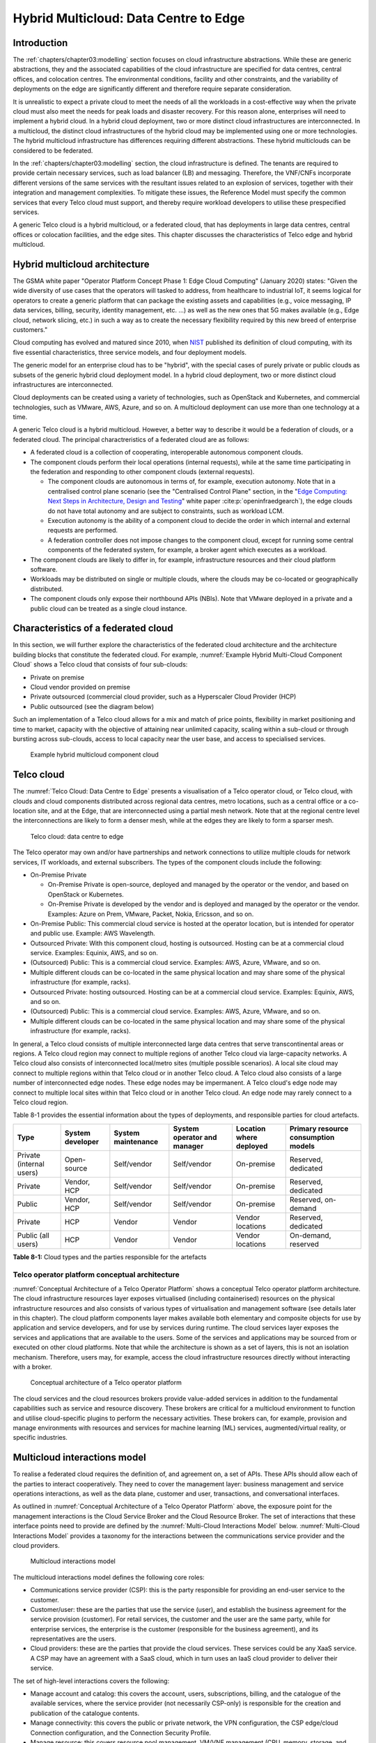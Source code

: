 Hybrid Multicloud: Data Centre to Edge
======================================

Introduction
------------

The :ref:`chapters/chapter03:modelling` section focuses on cloud infrastructure abstractions. While these are generic
abstractions, they and the associated capabilities of the cloud infrastructure are specified for data centres, central
offices, and colocation centres. The environmental conditions, facility and other constraints, and the variability of
deployments on the edge are significantly different and therefore require separate consideration.

It is unrealistic to expect a private cloud to meet the needs of all the workloads in a cost-effective way when the
private cloud must also meet the needs for peak loads and disaster recovery. For this reason alone, enterprises will
need to implement a hybrid cloud. In a hybrid cloud deployment, two or more distinct cloud infrastructures are
interconnected. In a multicloud, the distinct cloud infrastructures of the hybrid cloud may be implemented using one
or more technologies. The hybrid multicloud infrastructure has differences requiring different abstractions. These
hybrid multiclouds can be considered to be federated.

In the :ref:`chapters/chapter03:modelling` section, the cloud infrastructure is defined. The tenants are required to
provide certain necessary services, such as load balancer (LB) and messaging. Therefore, the VNF/CNFs incorporate
different versions of the same services with the resultant issues related to an explosion of services, together with
their integration and management complexities. To mitigate these issues, the Reference Model must specify the common
services that every Telco cloud must support, and thereby require workload developers to utilise these prespecified
services.

A generic Telco cloud is a hybrid multicloud, or a federated cloud, that has deployments in large data centres,
central offices or colocation facilities, and the edge sites. This chapter discusses the characteristics of Telco
edge and hybrid multicloud.

Hybrid multicloud architecture
------------------------------

The GSMA white paper "Operator Platform Concept Phase 1: Edge Cloud Computing" (January 2020) states: "Given the wide
diversity of use cases that the operators will tasked to address, from healthcare to industrial IoT, it seems logical
for operators to create a generic platform that can package the existing assets and capabilities (e.g., voice messaging,
IP data services, billing, security, identity management, etc. ...) as well as the new ones that 5G makes available
(e.g., Edge cloud, network slicing, etc.) in such a way as to create the necessary flexibility required by this new
breed of enterprise customers."

Cloud computing has evolved and matured since 2010, when
`NIST <http://csrc.nist.gov/publications/nistpubs/800-145/SP800-145.pdf>`__ published its definition of cloud computing,
with its five essential characteristics, three service models, and four deployment models.

The generic model for an enterprise cloud has to be "hybrid", with the special cases of purely private or public clouds
as subsets of the generic hybrid cloud deployment model. In a hybrid cloud deployment, two or more distinct cloud
infrastructures are interconnected.

Cloud deployments can be created using a variety of technologies, such as OpenStack and Kubernetes, and commercial
technologies, such as VMware, AWS, Azure, and so on. A multicloud deployment can use more than one technology at a time.

A generic Telco cloud is a hybrid multicloud. However, a better way to describe it would be a federation of clouds, or
a federated cloud. The principal charactreristics of a federated cloud are as follows:

- A federated cloud is a collection of cooperating, interoperable autonomous component clouds.
- The component clouds perform their local operations (internal requests), while at the same time participating in the
  federation and responding to other component clouds (external requests).

  - The component clouds are autonomous in terms of, for example, execution autonomy. Note that in a centralised
    control plane scenario (see the "Centralised Control Plane" section, in the
    "`Edge Computing: Next Steps in Architecture, Design and Testing <https://www.openstack.org/use-cases/edge-computing
    /edge-computing-next-steps-in-architecture-design-and-testing/>`__" white paper :cite:p:`openinfraedgearch`), the
    edge clouds do not have total autonomy and are subject to constraints, such as workload LCM.
  - Execution autonomy is the ability of a component cloud to decide the order in which internal and external requests
    are performed.
  - A federation controller does not impose changes to the component cloud, except for running some central components
    of the federated system, for example, a broker agent which executes as a workload.

- The component clouds are likely to differ in, for example, infrastructure resources and their cloud platform software.
- Workloads may be distributed on single or multiple clouds, where the clouds may be co-located or geographically
  distributed.
- The component clouds only expose their northbound APIs (NBIs). Note that VMware deployed in a private and a public
  cloud can be treated as a single cloud instance.

Characteristics of a federated cloud
------------------------------------

In this section, we will further explore the characteristics of the federated cloud architecture and the architecture
building blocks that constitute the federated cloud. For example, :numref:`Example Hybrid Multi-Cloud Component Cloud`
shows a Telco cloud that consists of four sub-clouds:

- Private on premise
- Cloud vendor provided on premise
- Private outsourced (commercial cloud provider, such as a Hyperscaler Cloud Provider (HCP)
- Public outsourced (see the diagram below)

Such an implementation of a Telco cloud allows for a mix and match of price points, flexibility in market
positioning and time to market, capacity with the objective of attaining near unlimited capacity, scaling within a
sub-cloud or through bursting across sub-clouds, access to local capacity near the user base, and access to
specialised services.

.. figure:: ../figures/RM-Ch08-HMC-Image-1.png
   :name: Example hybrid multicloud component cloud
   :alt: Example hybrid multicloud component cloud

   Example hybrid multicloud component cloud

Telco cloud
-----------

The :numref:`Telco Cloud: Data Centre to Edge` presents a visualisation of a Telco operator cloud, or Telco cloud,
with clouds and cloud components distributed across regional data centres, metro locations, such as a central
office or a co-location site, and at the Edge, that are interconnected using a partial mesh network. Note that at
the regional centre level the interconnections are likely to form a denser mesh, while at the edges they are likely
to form a sparser mesh.

.. figure:: ../figures/RM-Ch08-Multi-Cloud-DC-Edge.png
   :name: Telco cloud: data centre to edge
   :alt: Telco Cloud: data centre to edge

   Telco cloud: data centre to edge

The Telco operator may own and/or have partnerships and network connections to utilize multiple clouds for network
services, IT workloads, and external subscribers. The types of the component clouds include the following:

- On-Premise Private

  - On-Premise Private is open-source, deployed and managed by the operator or the vendor, and based on OpenStack
    or Kubernetes.
  - On-Premise Private is developed by the vendor and is deployed and managed by the operator or the vendor.
    Examples: Azure on Prem, VMware, Packet, Nokia, Ericsson, and so on.

- On-Premise Public: This commercial cloud service is hosted at the operator location, but is intended for
  operator and public use. Example: AWS Wavelength.
- Outsourced Private: With this component cloud, hosting is outsourced. Hosting can be at a commercial cloud
  service. Examples: Equinix, AWS, and so on.
- (Outsourced) Public: This is a commercial cloud service. Examples: AWS, Azure, VMware, and so on.
- Multiple different clouds can be co-located in the same physical location and may share some of the physical
  infrastructure (for example, racks).
- Outsourced Private: hosting outsourced. Hosting can be at a commercial cloud service. Examples: Equinix,
  AWS, and so on.
- (Outsourced) Public: This is a commercial cloud service. Examples: AWS, Azure, VMware, and so on.
- Multiple different clouds can be co-located in the same physical location and may share some of the physical
  infrastructure (for example, racks).

In general, a Telco cloud consists of multiple interconnected large data centres that serve transcontinental
areas or regions. A Telco cloud region may connect to multiple regions of another Telco cloud via large-capacity
networks. A Telco cloud also consists of interconnected local/metro sites (multiple possible scenarios). A local
site cloud may connect to multiple regions within that Telco cloud or in another Telco cloud. A Telco cloud also
consists of a large number of interconnected edge nodes. These edge nodes may be impermanent. A Telco cloud's
edge node may connect to multiple local sites within that Telco cloud or in another Telco cloud. An edge node
may rarely connect to a Telco cloud region.

Table 8-1 provides the essential information about the types of deployments, and responsible parties for cloud
artefacts.

+------------------+-------------------+--------------------+-----------------+------------------+---------------------+
| Type             | System developer  | System maintenance | System operator | Location where   | Primary resource    |
|                  |                   |                    | and manager     | deployed         | consumption models  |
+==================+===================+====================+=================+==================+=====================+
| Private          | Open-source       | Self/vendor        | Self/vendor     | On-premise       | Reserved, dedicated |
| (internal users) |                   |                    |                 |                  |                     |
+------------------+-------------------+--------------------+-----------------+------------------+---------------------+
| Private          | Vendor, HCP       | Self/vendor        | Self/vendor     | On-premise       | Reserved, dedicated |
+------------------+-------------------+--------------------+-----------------+------------------+---------------------+
| Public           | Vendor, HCP       | Self/vendor        | Self/vendor     | On-premise       | Reserved, on-demand |
+------------------+-------------------+--------------------+-----------------+------------------+---------------------+
| Private          | HCP               | Vendor             | Vendor          | Vendor locations | Reserved, dedicated |
+------------------+-------------------+--------------------+-----------------+------------------+---------------------+
| Public           | HCP               | Vendor             | Vendor          | Vendor locations | On-demand, reserved |
| (all users)      |                   |                    |                 |                  |                     |
+------------------+-------------------+--------------------+-----------------+------------------+---------------------+

**Table 8-1:** Cloud types and the parties responsible for the artefacts

Telco operator platform conceptual architecture
~~~~~~~~~~~~~~~~~~~~~~~~~~~~~~~~~~~~~~~~~~~~~~~

:numref:`Conceptual Architecture of a Telco Operator Platform` shows a conceptual Telco operator platform architecture.
The cloud infrastructure resources layer exposes virtualised (including containerised) resources on the physical
infrastructure resources and also consists of various types of virtualisation and management software (see details
later in this chapter). The cloud platform components layer makes available both elementary and composite objects for
use by application and service developers, and for use by services during runtime. The cloud services layer exposes the
services and applications that are available to the users. Some of the services and applications may be sourced from or
executed on other cloud platforms. Note that while the architecture is shown as a set of layers, this is not an
isolation mechanism. Therefore, users may, for example, access the cloud infrastructure resources directly without
interacting with a broker.

.. figure:: ../figures/RM-Ch08-Telco-Operator-Platform.png
   :name: Conceptual architecture of a Telco operator platform
   :alt: Conceptual architecture of a Telco operator platform

   Conceptual architecture of a Telco operator platform

The cloud services and the cloud resources brokers provide value-added services in addition to the fundamental
capabilities such as service and resource discovery. These brokers are critical for a multicloud environment to
function and utilise cloud-specific plugins to perform the necessary activities. These brokers can, for example,
provision and manage environments with resources and services for machine learning (ML) services, augmented/virtual
reality, or specific industries.

Multicloud interactions model
-----------------------------

To realise a federated cloud requires the definition of, and agreement on, a set of APIs. These APIs should allow
each of the parties to interact cooperatively. They need to cover the management layer: business management and
service operations interactions, as well as the data plane, customer and user, transactions, and conversational
interfaces.

As outlined in :numref:`Conceptual Architecture of a Telco Operator Platform` above, the exposure point for the
management interactions is the Cloud Service Broker and the Cloud Resource Broker. The set of interactions that
these interface points need to provide are defined by the :numref:`Multi-Cloud Interactions Model` below.
:numref:`Multi-Cloud Interactions Model` provides a taxonomy for the interactions between the communications
service provider and the cloud providers.

.. figure:: ../figures/rm-chap-8-multicloud-interactions-03.png
   :name: Multicloud interactions model
   :alt: Multicloud interactions model

   Multicloud interactions model

The multicloud interactions model defines the following core roles:

- Communications service provider (CSP): this is the party responsible for providing an end-user service to the
  customer.
- Customer/user: these are the parties that use the service (user), and establish the business agreement for the
  service provision (customer). For retail services, the customer and the user are the same party, while for
  enterprise services, the enterprise is the customer (responsible for the business agreement), and its
  representatives are the users.
- Cloud providers: these are the parties that provide the cloud services. These services could be any XaaS
  service. A CSP may have an agreement with a SaaS cloud, which in turn uses an IaaS cloud provider to deliver
  their service.

The set of high-level interactions covers the following:

- Manage account and catalog: this covers the account, users, subscriptions, billing, and the catalogue of
  the available services, where the service provider (not necessarily CSP-only) is responsible for the creation
  and publication of the catalogue contents.
- Manage connectivity: this covers the public or private network, the VPN configuration, the CSP edge/cloud
  Connection configuration, and the Connection Security Profile.
- Manage resource: this covers resource pool management, VM/VNF management (CPU, memory, storage, and network),
  image repository management, storage management, VNF/CNF LCM, and monitoring of resources.
- Manage app/VNF: this covers image/container/registry management, deploy/configure/scale/start/stop app/VNF,
  and monitoring of app/VNFs.
- Transactions/conversations: this convers the Use Communications Services, Use Edge Applications Services,
  and Use Cloud Services.

This model, its actors (roles), and the interactions discussed below, are focused on the provision and 
consumption of the cloud services in different stereotypical deployment scenarios: IaaS, SaaS, CaaS, and Edge.
The model presented in Chapter 9 deals with the cloud build and maintenance processes in different scenarios.
It also defines the boundaries of the automation domains. These two views complement each other.

Stereotypical scenarios
~~~~~~~~~~~~~~~~~~~~~~~

A set of stereotypical interactions cases are illustrated for simple Infrastructure-as-a-Service (IaaS) and
Software-as-a-Service (SaaS) cases, where deployment is on a cloud provider's centralised sites and/or edge
sites. The scenarios help to highlight the needs for the cloud service broker and the cloud resources broker
(in accordance with :numref:`Conceptual Architecture of a Telco Operator Platform`), and therefore the extent
of the orchestration required to manage the interactions.

.. figure:: ../figures/rm-chap8-multi-cloud-interactions-simple-stereo-types-03.png
   :name: Simple stereotypical interactions
   :alt: Simple stereotypical interactions

   Simple stereotypical interactions

The following patterns are visible:

- For IaaS cloud integration:

  - The cloud behaves like a set of virtual servers. Therefore, it requires virtual server lifecycle management
    and orchestration.
  - Depending on whether the cloud is accessed via the public internet or a private connection changes the
    extent of the connectivity management.

- For SaaS cloud integration:

  - The cloud behaves like a running application/service. It requires subscription management. Complex
    orchestration of the app/service and underlying resources is managed by the SaaS provider. The user is
    relieved of having to provide direct control of the resources.

- For CaaS cloud integration:

  - The registry for pulling the containers could be from either of the following:

    - The cloud. In this case, the consumption model is closer to SaaS.
    - A private or public registry. In this case, the integration model requires specific registry
      management elements.

- For edge cloud integration:

  - This scenario adds the requirement for the communications service provider and the cloud provider
    to provide physical, network underlay and overlay connectivity management.

A disaggregated scenario for a CSP using SaaS that uses IaaS is illustrated in the following diagram:

.. figure:: ../figures/rm-chap8-multi-cloud-interactions-disaggregated-stereo-type-02.png
   :name: Disaggregated SaaS stereotypical interaction
   :alt: Disaggregated SaaS stereotypical interaction

   Disaggregated SaaS stereotypical interaction

In the disaggregated SaaS scenario, the application provider can operate as an "infra-structureless"
organisation. This may be achieved through SaaS organisation using public IaaS Cloud Providers, which
could include the CSP itself. A key consideration for CSP in both cloud provision and consumption in
multicloud scenarios is how to manage the integration across the cloud providers.

To make this manageable and to avoid integration complexity, there are a number of models. They are as
follows:

- Industry-standard APIs that allow consistent consumption across cloud providers.
- API brokerage, which provides a consistent set of consumer-facing APIs that manage adaption to
  proprietary APIs.
- Cloud brokerage, where the brokerage function is provided as a service and allows a "single pane of
  glass" to be presented for the management of the multicloud environment.

The different means of integrating with and managing cloud providers is broadly covered under the
umbrella topic of cloud management platforms. A survey of applicable standards for achieving this is
provided in section 8.5.2. Requirements, reference architecture and industry standards intersect.

The API and cloud brokerage models are illustrated in the following diagrams:

.. figure:: ../figures/rm-chap8-multi-cloud-interactions-api-brokerage-stereo-type-02.png
   :name: API brokerage multicloud stereotypical interaction
   :alt: API brokerage multicloud stereotypical interaction

   API brokerage multicloud stereotypical interaction

.. figure:: ../figures/rm-chap8-multi-cloud-interactions-cloud-brokerage-stereo-type-02.png
   :name: Cloud brokerage multicloud stereotypical interaction
   :alt: Cloud brokerage multicloud stereotypical interaction

   Cloud brokerage multicloud stereotypical interaction

.. _requirements-reference-architecture--industry-standards-intersect:

Requirements, reference architecture and industry standards intersect
~~~~~~~~~~~~~~~~~~~~~~~~~~~~~~~~~~~~~~~~~~~~~~~~~~~~~~~~~~~~~~~~~~~~~

The communications service provider (CSP) is both a provider and a consumer of cloud-based services.
When the CSP is acting as a consumer, then the typical consideration is the total cost of ownership,
as the consumption is usually to support internal business operations and BSS/OSS systems.
When the CSP is acting as a provider of cloud services, through the operation of their own cloud or
the reselling of the cloud services, then the typical consideration is marginal (cost to offer
services versus income received).

These two stances will drive differing approaches to how a CSP would look, in order to manage the
way it interacts within a multicloud environment.

As a consumer of cloud services to support internal business operations and BSS/OSS, the focus is on meeting the needs
of the organisation's applications . Historically, this came with the need to operate and support the organisation's
infrastructure needs. This resulted in the splitting of the CIO organisation into Delivery and Operations groups. At
the same time that the CIO application workloads are moving to SaaS and other cloud providers, the CTO network systems
are migrating from running on custom-dedicated infrastructure to run on virtualised COTS infrastructure. Examples of
this include IMS and 3GPP (4G and 5G) functions. IP routers and firewalls are being provided as VNFs and CNFs. These
network workloads are now also being deployed in private CSP clouds, as well as in public clouds.

As outlined in section "8.4 Telco Cloud", the result is that the CSP network is now an interconnected set of
distributed cloud infrastructures supported by different cloud providers, including the CSP. Therefore, the term
Hybrid Multicloud, and the need for the CSP to be able to support and use this interconnected cloud, are both
inevitable and essential.

As a consumer and provider of cloud services, the necessity for the CSP to build and manage its own cloud
infrastructure will continue. The CSP will also have to provide the following:

- Cloud orchestration solutions, to orchestrate the use of cloud services and capabilities from its own and other
  cloud providers.
- Network orchestration solutions, to manage the interconnectivity across its own and other cloud provider networks.

The interactions for this are outlined in the Multicloud Interactions Model. However, to realise this, the CSP
will need to adopt and sponsor a set of standards that are necessary to support these interactions. The
identification of existing applicable standards and gaps across the interactions needs to be completed. As a first
step, the following criteria for the inclusion of a standard/technology is defined. The following must be true of
these standards and technologies:

- They must provide the capabilities that are necessary to achieve a hybrid multicloud vision and multicloud
  interactions.
- They must be already mature Open Standards that have either been adopted or nurtured by recognised bodies with
  the telecommunications industry (for example, ITU, ETSI, TMForum, GSMA, 3GPP, ISO, and national standards
  organisations, such as ANSI, NIST, and so on).
- They must have reference implementations, or active open source projects or consortia providing implementations
  (for example, the Cloud Native Computing Foundation (CNCF) and the Open Infrastructure Foundation).
- They must allow the CSP to source delivery and support services based on these from multiple vendors.
- They must allow the CSP to actively contribute to and request the capabilities and coverage of the standard or
  technology.
- They must not be the sole property of a vendor or company.
- They must not be focused on transactions or conversations, or user or data plane standards (typically IETF, IEEE,
  MEF/Carrier Ethernet, and so on).

Hybrid, Edge, and Multicloud unified management Platform
~~~~~~~~~~~~~~~~~~~~~~~~~~~~~~~~~~~~~~~~~~~~~~~~~~~~~~~~

As organisations spread their resources across on-premises, multiple clouds, and the edge, there is a clear need
for a single set of tools and processes to manage and operate across these hybrid, edge, and multiclouds (HEM
clouds), as can be seen from the following simplified scenarios.

Scenario: An operator has private clouds that they use for their workloads. Over time, the operator evolves the
environment of these private clouds:

- A: The operator has decided to use one or more public clouds for some of their workloads.
- B: The operator has decided to use an edge cloud for some of their clients.
- C: The operator has decided to create edge clouds for some of their clients.

Scenario B can be treated as the same as Scenario A. Scenario C is akin to the private cloud, except for the location
and control over the facilities at that location. For its workloads, the operator will have to use the target clouds
tools or APIs to create the necessary accounts, billing arrangements, quotas, and so on. The operator then creates the
necessary resources, such as VMs or Kubernetes clusters, and so on. The operator follows up with creating needed
storage, networking, and so on, before onboarding the workload and operating it. This is a complex task, even when the
operator is dealing with only one other cloud, in addition to operating their own cloud. The operator is faced with
a number of challenges, including acquiring a new set of skills, knowledge of APIs, tools, and the complexity of
managing different policies, updates, and so on. This becomes impossible to manage when incorporating more than one
other cloud. Hence the need for a single pane of glass.

This Hybrid, Edge, and Multicloud unified management Platform (HEMP), also known as single pane of glass, provides
the capabilities to consistently perform the following set of tasks through a common set of governance and
operational practices:

- Manage accounts, credentials, resources, and services across facilities (regions, data centres, and edge
  locations).
- Interoperate the different clouds.
- Implement common policies and governance standards.
- Manage a common security posture.
- Provide an integrated visualisation into the infrastructure and workloads.

GSMA's Operator Platform Group (OPG) specifies a federated model and the requirements for the edge platforms
(Operator Platform Telco Edge Requirements v2.0 :cite:p:`gsmaopg02`)  While the document is for edge, most of the
requirements can be applied to other cloud deployments. Anuket RM is implementation agnostic, that is, whether
the implementation uses agents, federations, or other mechanisms.

The following tables list some of the requirements for the Hybrid, Edge, and Multicloud operator Platform (HEMP).
These requirements are in addition to the requirements in other chapters of this RM.

**HEMP general requirements**

+-------------+-------------------------------------------------+------------------------------------------------------+
| Ref         | Requirement                                     | Definition/Note                                      |
+=============+=================================================+======================================================+
| hem.gen.001 | The HEMP should only use published APIs in      | For example, to accomplish the example in            |
|             | managing component clouds.                      | `hem.gen.003`, it uses the published APIs of the     |
|             |                                                 | target cloud.                                        |
+-------------+-------------------------------------------------+------------------------------------------------------+
| hem.gen.002 | The HEMP should publish all of the APIs used by | For example, the available GUI portal only uses APIs |
|             | any of its components.                          | that have been published by the HEMP.                |
+-------------+-------------------------------------------------+------------------------------------------------------+
| hem.gen.003 | The HEMP should provide common terms for        | For example, “create Account” should be used across  |
|             | interaction with its constituent clouds.        | the different clouds.                                |
+-------------+-------------------------------------------------+------------------------------------------------------+
| hem.gen.004 | The HEMP should generalise and define a common  | Example resources include hosts (including           |
|             | set of resources available to be managed in the | BareMetal), virtual machines (VMs), vCPU, memory,    |
|             | constituent clouds.                             | storage, network, kubernetes clusters, kubernetes    |
|             |                                                 | nodes, images (OS and others), and credentials. For  |
|             |                                                 | the private cloud, additional example resources      |
|             |                                                 | include racks, ToR/CE switches, and platform images. |
+-------------+-------------------------------------------------+------------------------------------------------------+
| hem.gen.005 | The HEMP should provide a common interface for  |                                                      |
|             | managing component clouds.                      |                                                      |
+-------------+-------------------------------------------------+------------------------------------------------------+
| hem.gen.006 | The HEMP should expose resources from all the   | See the example resources in `hem.gen.004`           |
|             | cloud operators and locations (regions, sites,  |                                                      |
|             | and so on).	                                    |                                                      |
+-------------+-------------------------------------------------+------------------------------------------------------+
| hem.gen.007 | The HEMP should allow reservation of resources, |                                                      |
|             | if the component cloud operator allows it.      |                                                      |
+-------------+-------------------------------------------------+------------------------------------------------------+
| hem.gen.008 | The HEMP should support multitenancy.           |                                                      |
+-------------+-------------------------------------------------+------------------------------------------------------+


**Table 8-2:** General requirements of the Hybrid, Edge, and Multicloud operator Platform (HEMP)

**Requirements of HEMP operations**

+-------------+--------------------------------------------------------+-----------------------------------------------+
| Ref         | Requirement                                            | Definition/Note                               |
+=============+========================================================+===============================================+
| hem.ops.001 | The HEMP should generalise and define a common set of  |                                               |
|             | management operations available in the constituent     |                                               |
|             | clouds. Required operations include: create, deploy,   |                                               |
|             | configure, start, suspend, stop, resume, reboot,       |                                               |
|             | delete, scale, and list. Some operations may only be   |                                               |
|             | available for a subset of resources.                   |                                               |
+-------------+--------------------------------------------------------+-----------------------------------------------+
| hem.ops.002 | The HEMP should centrally manage all resources (across |                                               |
|             | all constituent clouds).                               |                                               |
+-------------+--------------------------------------------------------+-----------------------------------------------+
| hem.ops.003 | The HEMP should centrally operate all constituent      |                                               |
|             | clouds.                                                |                                               |
+-------------+--------------------------------------------------------+-----------------------------------------------+
| hem.ops.004 | The HEMP should provide mechanisms to integrate new    | This may require pre-development of necessary |
|             | clouds.                                                | capabilities for the support of HEMP          |
|             |                                                        | abstractions, and impementation of            |
|             |                                                        | connectivity with the new cloud               |
+-------------+--------------------------------------------------------+-----------------------------------------------+
| hem.ops.005 | The HEMP should provide mechanisms to drop a           | For example, the provided GUI portal shall    |
|             | constituent cloud.                                     | only use HEMP published APIs                  |
+-------------+--------------------------------------------------------+-----------------------------------------------+
| hem.ops.006 | The HEMP should provide mechanisms and processes for   |                                               |
|             | onboarding existing assets (such as resources,         |                                               |
|             | connectivity, and so on).                              |                                               |
+-------------+--------------------------------------------------------+-----------------------------------------------+
| hem.ops.007 | The HEMP should provide mechanisms and processes for   |                                               |
|             | the automated configuration management of all          |                                               |
|             | environments and resources.                            |                                               |
+-------------+--------------------------------------------------------+-----------------------------------------------+

**Table 8-3:** Operability requirements of the Hybrid, Edge, and Multicloud operator Platform (HEMP)

**HEMP LCM requirements**

+-------------+--------------------------------------------------------+-----------------------------------------------+
| Ref         | Requirement                                            | Definition/Note                               |
+=============+========================================================+===============================================+
| hem.lcm.001 | The HEMP should monitor all environments and assets.   |                                               |
+-------------+--------------------------------------------------------+-----------------------------------------------+
| hem.lcm.002 | The HEMP should provide visibility into the health of  |                                               |
|             | all assets.                                            |                                               |
+-------------+--------------------------------------------------------+-----------------------------------------------+
| hem.lcm.003 | The HEMP should provide capabilities for centralised   |                                               |
|             | visibility and management of all alerts.               |                                               |
+-------------+--------------------------------------------------------+-----------------------------------------------+
| hem.lcm.004 | The HEMP should provide capabilities for the           | This does not preclude local log analytics.   |
|             | centralised analysis of all logs.                      |                                               |
+-------------+--------------------------------------------------------+-----------------------------------------------+

Table : Lifecycle Management (LCM) requirements of the Hybrid, Edge, and Multicloud operator Platform (HEMP)

**HEMP security requirements**

+-------------+--------------------------------------------------------+-----------------------------------------------+
| Ref         | Requirement                                            | Definition/Note                               |
+=============+========================================================+===============================================+
| hem.sec.001 | The HEMP should provide capabilities for the           |                                               |
|             | centralised management of all security policies.       |                                               |
+-------------+--------------------------------------------------------+-----------------------------------------------+
| hem.sec.002 | The HEMP should provide capabilities for the           |                                               |
|             | centralised tracking of compliance of all security     |                                               |
|             | requirements (:ref:`chapters/chapter07:consolidated    |                                               |
|             | security requirements`)                                |                                               |
+-------------+--------------------------------------------------------+-----------------------------------------------+
| hem.sec.003 | The HEMP should provide capabilities for insights      |                                               |
|             | into the changes that resulted from resource           |                                               |
|             | non-compliance.                                        |                                               |
+-------------+--------------------------------------------------------+-----------------------------------------------+

**Table 8-4:**  Hybrid, Edge, and Multicloud operator Platform (HEMP) security requirements


Aspects of multicloud security
~~~~~~~~~~~~~~~~~~~~~~~~~~~~~~

Cloud infrastructures, emerging as a key element in the Telco operator ecosystem, are part of the attack surface
landscape. This is particularly worrying with the 5G rollout becoming a critical business necessity. It is important to
be vigilant regarding the cloud-focused threats and associated adversarial behaviours, methods, tools, and strategies
that cyber threat actors use. In the multicloud ecosystem, composed of different security postures and policies, network
domains, products, and business partnerships, the responsibility for managing the different cloud environments necessary
to support 5G use cases falls to different enterprises, creating new levels of complexities and a new range of security
risks.

For services deployed on hybrid multicloud environments, the security responsibility can be
delegated to cloud service providers. However, the Telco operator is always accountable for their
customers' data protection (at rest, in transit, and in use) and for the security posture of
the deployments. It implies that a consistent security posture is ensured across multiple
cloud service providers. The white paper "Evolving 5G security for the cloud", 5G Americas,
September 2022, addresses this issue. A Mobile Network Operator (MNO) deploying 5G networks
in a hybrid multicloud environment is a cloud consumer and is accountable for the security
of all the layers of the cloud stack. The white paper details the cloud shared security model
in the three cloud service models: IaaS, PaaS, and SaaS. The MNO must ensure the cloud
service agreement articulation of the security responsibilities. The white paper also
highlights the importance of applying a zero-trust mindset for cloud-based deployment,
for RAN and core functions to secure the networks.

In a hybrid multicloud environment, there are additional security principles that need to be considered.
These principles, set out in the table below, are drawn from the collaboration with the GSMA Fraud and
Security Group (FASG) and the "5G security Guide", FS.40 v2.0 document :cite:p:`gsmafs40`.

+--------------------------------+-------------------------------------------------------------------------------------+
| Multicloud security principle  | Description                                                                         |
+================================+=====================================================================================+
| Policy synchronization         | Consistency in applying the right security policies across environments, services,  |
|                                | interfaces, and configured resources.                                               |
+--------------------------------+-------------------------------------------------------------------------------------+
| Visibility                     | A common data model approach to share events and behaviours across all the key      |
|                                | compute, storage, network, and applications resources; environments, virtualised    |
|                                | platforms, containers, and interfaces.                                              |
+--------------------------------+-------------------------------------------------------------------------------------+
| Monitoring                     | Centralisation, correlation, and visualisation of security information across the   |
|                                | different cloud environments, to provide an end-to-end view and enable timely       |
|                                | response to attacks.                                                                |
+--------------------------------+-------------------------------------------------------------------------------------+
| Automation                     | Automation of critical activities, including cloud security posture management,     |
|                                | continuous security assessments, compliance monitoring, detection of                |
|                                | misconfigurations, and identification and remediation of risks.                     |
+--------------------------------+-------------------------------------------------------------------------------------+
| Access management              | A wide range of users, including administrators, testers, DevOps, and developers    |
|                                | and customers, should be organised into security groups with privileges appropriate |
|                                | to the different resources and environments.                                        |
+--------------------------------+-------------------------------------------------------------------------------------+
| Security operations model      | Augmentation of security services provided by cloud service providers, with the     |
|                                | vetted third-party and/or open-source tools and services, all incorporated into the |
|                                | established overall security operations model.                                      |
+--------------------------------+-------------------------------------------------------------------------------------+

**Table 8-5:**  Multicloud security principles

For Telco operators to run their network functions in a multicloud environment, specifically, in public clouds, the
industry will need a set of new standards and new security tools to manage and regulate the interactions between
the parties participating in the multicloud. For an example of a step in this direction, see ETSI specification
`TS 103 457 <https://www.etsi.org/deliver/etsi_ts/103400_103499/103457/01.01.01_60/ts_103457v010101p.pdf>`__ “Interface
to offload sensitive functions to a trusted domain”. This document provides extra security requirements for public
clouds, to allow Telco operators the option of running network functions in public clouds.

There is another security aspect to consider, which is related to the autonomous nature of the participants in the
multicloud. We can prescribe certain things and if not satisfied treat that party as "untrusted". This problem has been
addressed to some extent in TS 103 457. This standard introduces the idea of a Less Trusted Domain (LTD) and a More
Trusted Domain (MTD), and specifies the Trusted Cross-Domain Interface (TCDI) to standardise secure interactions
between them. The standard defines the following elementary functions of the TCDI:

- Connection and session management
- Data and value management
- Transferring cryptography functionality. This comprises the following:

 - Entropy request
 - Encryption keys request
 - Trusted timestamping
 - Secure archive
 - Secure storage
 - Search capabilities

As described in section 1 Scope of the TS 103 457 document :cite:p:`etsits103sp457`, it specifies "a high-level
service-oriented interface, as an application layer with a set of mandatory functions, to access secured services
provided by, and executed in a More Trusted Domain. The transport layer is out of scope and left to the architecture
implementation". The standard provides extra security features for sensitive functions, down to individual virtual 
machines or containers. As such, it is recommended that the relevant components of the reference models, reference
architecture, reference implementations, and reference compliance take note of this standard and ensure their
compatibility, wherever possible.

Telco Edge Cloud (TEC)
----------------------

This section presents the characteristics and capabilities of different edge cloud deployment locations,
infrastructure, footprint, and so on. Note that many terms are used in this section. For this reason, this section
includes a table that tries to map these different terms.

Telco Edge Cloud: deployment environment characteristics
~~~~~~~~~~~~~~~~~~~~~~~~~~~~~~~~~~~~~~~~~~~~~~~~~~~~~~~~

Telco Edge Cloud (TEC) deployment locations can be in any of the following environments:

- Friendly environments, such as offices, apartments, or other similar indoor locations.
- Challenging environments, such as busy streets, near to network radio transmitters, or other noisy outdoor locations.
- Harsh environments: places where there is a likelihood of chemical, heat, or electromagnetic exposure, such as
factories, power stations, processing plants, and so on.

Some of the more salient characteristics can be seen in Table 8-2.

+-----------------+-----------------+-----------------+----------------+------------+----------------+-----------------+
|                 | Facility        | Environmental   | Capabilities   | Physical   | Implications   | Deployment      |
|                 | type            | characteristics |                | security   |                | locations       |
+=================+=================+=================+================+============+================+=================+
| Environmentally | Indoors:        | Protected, and  | - Easy access  | Controlled | Commoditised   | Indoor venues:  |
| friendly        | typically       | therefore safe  | to a           | access     | infrastructure | homes, shops,   |
|                 | commercial      | for common      | continuous     |            | with minimal   | offices,        |
|                 | or              | infrastructure. | electricity    |            | need or no     | stationary and  |
|                 | residential     |                 | supply.        |            | need for       | secure          |
|                 | buildings.      |                 | - High/medium  |            | hardening or   | cabinets, data  |
|                 |                 |                 | bandwidth.     |            | ruggedisation. | centres,        |
|                 |                 |                 | - Fixed and/or |            | Operational    | central         |
|                 |                 |                 | wireless       |            | benefits for   | offices,        |
|                 |                 |                 | network access.|            | installation   | colocation      |
|                 |                 |                 |                |            | and            | facilities,     |
|                 |                 |                 |                |            | maintenance.   | vendor          |
|                 |                 |                 |                |            |                | premises,       |
|                 |                 |                 |                |            |                | customer        |
|                 |                 |                 |                |            |                | premises.       |
+-----------------+-----------------+-----------------+----------------+------------+----------------+-----------------+
| Environmentally | Outdoors        | - Lack of       | - Possibility  | Little or  | - Ruggedisation| Example         |
| challenging     | and/or exposed  | protection.     | of devices     | no access  | is likely to   | locations: curb |
|                 | to              | - Exposure to   | having to rely | control.   | be expensive.  | side, near      |
|                 | environmentally | abnormally high | on battery     |            | - The system   | cellular        |
|                 | harsh           | levels of       | power only.    |            | is likely to   | radios.         |
|                 | conditions.     | noise,          | - Low/medium   |            | be complex to  |                 |
|                 |                 | vibration,      | bandwidth.     |            | operate.       |                 |
|                 |                 | heat, chemical, | - Fixed and/or |            |                |                 |
|                 |                 | and             | mobile network |            |                |                 |
|                 |                 | electromagnetic | access.        |            |                |                 |
|                 |                 | pollution.      |                |            |                |                 |
|                 |                 |                 |                |            |                |                 | 
|                 |                 |                 |                |            |                |                 |
|                 |                 |                 |                |            |                |                 |
|                 |                 |                 |                |            |                |                 |
|                 |                 |                 |                |            |                |                 |
|                 |                 |                 |                |            |                |                 |
+-----------------+-----------------+-----------------+----------------+------------+----------------+-----------------+

**Table 8-6:** TEC deployment location characteristics and capabilities**

Telco Edge Cloud: infrastructure characteristics
~~~~~~~~~~~~~~~~~~~~~~~~~~~~~~~~~~~~~~~~~~~~~~~~

Commodity hardware is only suited for environmentally friendly environments. Commodity hardware has standardised
designs and form factors. Cloud deployments in data centres typically use such commodity hardware with standardised
configurations. This results in operational benefits for procurement, installation, and ongoing operations.

In addition to the type of infrastructure hosted in the data centre clouds, facilities with smaller infrastructure
deployments, such as central offices or colocation facilities, may also host non-standard hardware designs, including
specialised components. The introduction of specialised hardware and custom configurations increases the cloud
operations and management complexity.

At the edge, the infrastructure may further include ruggedised hardware for harsh environments and hardware with
different form factors. With the evolution of the Internet of Things (IoT) and ubiquitous connectivity (including
personal devices) to consider extreme-edge devices as part of the ecosystem, this will require the infrastructure
to integrate with and offer programmability and processing capabilities for these devices. 

The end-to-end orchestration will need to support the extreme edge use cases.

Telco Edge Cloud: infrastructure profiles
~~~~~~~~~~~~~~~~~~~~~~~~~~~~~~~~~~~~~~~~~

The :ref:`chapters/chapter04:profiles and workload flavours` section specifies the following two infrastructure
profiles:

- The **Basic** cloud infrastructure profile. This is intended for use by both IT and Network Function workloads that
have low to medium network throughput requirements.
- The **High Performance** cloud infrastructure profile. This is intended for use by applications that have high network
throughput requirements (up to 50 Gbps).

The High-Performance profile can specify extensions for hardware offloading. For details, see
:ref:`chapters/chapter03:hardware acceleration abstraction`. The Reference Model High-Performance profile
includes an initial set of :ref:`chapters/chapter04:profile extensions`.

Based on the infrastructure deployed at the edge, Table 8-3 specifies the
:ref:`chapters/chapter05:feature set and requirements from infrastructure` that would
need to be relaxed.

+----------------------+--------------+----------------------+-----------------------------+---------------------------+
| Reference            | Feature      | Description          | As specified in RM Chapter  | Exception for edge        |
|                      |              |                      | 05                          |                           |
|                      |              |                      +--------------+--------------+-------------+-------------+
|                      |              |                      | Basic type   | High         | Basic type  | High        |
|                      |              |                      |              | performance  |             | performance |
+======================+==============+======================+==============+==============+=============+=============+
| infra.stg.cfg.003    | Storage with |                      | N            | Y            | N           | Optional    |
|                      | replication  |                      |              |              |             |             |
+----------------------+--------------+----------------------+--------------+--------------+-------------+-------------+
| infra.stg.cfg.004    | Storage with |                      | Y            | Y            | N           | Optional    |
|                      | encryption   |                      |              |              |             |             |
+----------------------+--------------+----------------------+--------------+--------------+-------------+-------------+
| infra.hw.cpu.cfg.001 | Minimum      | This determines the  | 2            | 2            | 1           | 1           |
|                      | number of    | minimum number of    |              |              |             |             |
|                      | CPU sockets  | CPU sockets within   |              |              |             |             |
|                      |              | each host.           |              |              |             |             |
+----------------------+--------------+----------------------+--------------+--------------+-------------+-------------+
| infra.hw.cpu.cfg.002 | Minimum      | This determines the  | 20           | 20           | 1           | 1           |
|                      | Number of    | minimum number of    |              |              |             |             |
|                      | cores per    | cores needed per     |              |              |             |             |
|                      | CPU          | CPU.                 |              |              |             |             |
+----------------------+--------------+----------------------+--------------+--------------+-------------+-------------+
| infra.hw.cpu.cfg.003 | NUMA         | NUMA alignment       | N            | Y            | N           | Y (*)       |
|                      | alignment    | support and BIOS     |              |              |             |             |
|                      |              | configured to enable |              |              |             |             |
|                      |              | NUMA.                |              |              |             |             |
+----------------------+--------------+----------------------+--------------+--------------+-------------+-------------+

**Table 8-4. TEC exceptions to infrastructure profile features and requirements**

* This is immaterial if the number of CPU sockets (infra.hw.cpu.cfg.001) is 1.

 Note ::
None of the listed parameters forms part of a typical OpenStack flavour, except that the vCPU and memory requirements
of a flavour cannot exceed the available hardware capacity.

Telco Edge Cloud: platform services deployment
~~~~~~~~~~~~~~~~~~~~~~~~~~~~~~~~~~~~~~~~~~~~~~

This section characterises the hardware capabilities for different edge deployments and the platform services that run
on the infrastructure.

 Note ::
The platform services are containerised to save resources, and benefit from intrinsic availability and autoscaling
capabilities.

+-----------+--------------------------------------------------------+-------------------------+-----------------------+
|           | Platform services                                      | Storage                 | Network services      |
|           +-------+-------+-------+-------+-------+-------+--------+--------+--------+-------+-------+-------+-------+
|           | Iden- | Image | Plac- | Comp- | Netw- | Mess- | DB     | Ephem- | Persi- | Pers- | Mana- | Unde- | Over- |
|           | tity  |       | ement | ute   | orki- | age   | Server | eral   | stent  | iste- | geme- | rlay  | lay   |
|           |       |       |       |       | ng    | Queue |        |        | Block  | nt    | nt    | (Pro- |       |
|           |       |       |       |       |       |       |        |        |        | Obje- |       | vid-  |       |
|           |       |       |       |       |       |       |        |        |        | ct    |       | er)   |       |
+===========+=======+=======+=======+=======+=======+=======+========+========+========+=======+=======+=======+=======+
| Control   | ✅    | ✅    | ✅    | ✅    | ✅    | ✅    | ✅     |        | ✅     |       | ✅    | ✅    | ✅    |
| nodes     |       |       |       |       |       |       |        |        |        |       |       |       |       |
+-----------+-------+-------+-------+-------+-------+-------+--------+--------+--------+-------+-------+-------+-------+
| Workload  |       |       |       | ✅    | ✅    |       |        | ✅     | ✅     | ✅    | ✅    | ✅    | ✅    |
| nodes     |       |       |       |       |       |       |        |        |        |       |       |       |       |
| (compute) |       |       |       |       |       |       |        |        |        |       |       |       |       |
+-----------+-------+-------+-------+-------+-------+-------+--------+--------+--------+-------+-------+-------+-------+
| Storage   |       |       |       |       |       |       |        |        | ✅     | ✅    | ✅    | ✅    | ✅    |
| nodes     |       |       |       |       |       |       |        |        |        |       |       |       |       |
+-----------+-------+-------+-------+-------+-------+-------+--------+--------+--------+-------+-------+-------+-------+

**Table 8-5. Characteristics of infrastructure nodes**

Depending on the facility capabilities, deployments at the edge may be similar to one of the following:

-  Small footprint edge device.
-  Single server: deploying multiple (one or more) workloads.
-  Single server: single controller and multiple (one or more) workloads.
-  HA at the edge (at least two edge servers): multiple controllers and multiple workloads.

Comparison of deployment topologies and edge terms
~~~~~~~~~~~~~~~~~~~~~~~~~~~~~~~~~~~~~~~~~~~~~~~~~~

+--------+--------+--------+--------+--------+--------+--------+--------+-------+-------+-------+-------+-------+------+
| This   | Comp-  | Stor-  | Netwo- | RTT    | Secur- | Scala- | Elast- | Resi- | Pref- | Upgr- | Open- | OPNFV | Edge |
| Speci- | ute    | age    | rking  |        | ity    | bility | icity  | lie-  | erred | ades  | Stack | Edge  | Glo- |
| ficat- |        |        |        |        |        |        |        | ncy   | Work- |       |       |       | ssa- |
| ion    |        |        |        |        |        |        |        |       | load  |       |       |       | ry   |
|        |        |        |        |        |        |        |        |       | Arch- |       |       |       |      |
|        |        |        |        |        |        |        |        |       | itec- |       |       |       |      |
|        |        |        |        |        |        |        |        |       | ture  |       |       |       |      |
+========+========+========+========+========+========+========+========+=======+=======+=======+=======+=======+======+
| Regio- | 1000'- | 10's   | >100   | ~100   | Highly | Horiz- | Rapid  | Infr- | Micr- | Firm- | Cent- |       |      |
| nal    | s,     | EB,    | Gbps,  | ms     | Secure | ontal  | spin   | astr- | oser- | ware: | ral   |       |      |
| Data   | Stand- | Stand- | Stand- |        |        | and    | up and | uctu- | vices | When  | Data  |       |      |
| Centre | ardis- | ardis- | ardis- |        |        | unlim- | down   | re    | bas-  | requ- | Cent- |       |      |
| (DC),  | ed,    | ed,    | ed     |        |        | ited   |        | arch- | ed,   | ired, | re    |       |      |
| Fixed  | >1 CPU | HDD    |        |        |        | scali- |        | itec- | Stat- | Plat- |       |       |      |
|        | >20 c- | and    |        |        |        | ng     |        | ted   | ele-  | form  |       |       |      |
|        | ores / | NVMe,  |        |        |        |        |        | for   | ss,   | SW:   |       |       |      |
|        | CPU    | Perma- |        |        |        |        |        | resi- | Hos-  | CD    |       |       |      |
|        |        | nence  |        |        |        |        |        | lien- | ted   |       |       |       |      |
|        |        |        |        |        |        |        |        | cy,   | on    |       |       |       |      |
|        |        |        |        |        |        |        |        | Redu- | Cont- |       |       |       |      |
|        |        |        |        |        |        |        |        | ndan- | aine- |       |       |       |      |
|        |        |        |        |        |        |        |        | cy    | rs    |       |       |       |      |
|        |        |        |        |        |        |        |        | for   |       |       |       |       |      |
|        |        |        |        |        |        |        |        | FT    |       |       |       |       |      |
|        |        |        |        |        |        |        |        | and   |       |       |       |       |      |
|        |        |        |        |        |        |        |        | HA    |       |       |       |       |      |
+--------+--------+--------+--------+--------+--------+--------+--------+-------+-------+-------+-------+-------+------+
| Metro  | 10's   | 100's  | > 100  | ~10 ms | Highly | Horiz- | Rapid  | Infr- | Micr- | Firm- | Edge  | Large | Agg- |
| Data   | to     | PB,    | Gbps,  |        | Secure | ontal  | spin   | astr- | oser- | ware: | Site  | Edge  | reg- |
| Centr- | 100's, | Stand- | Stand- |        |        | but    | up and | uctu- | vices | When  |       |       | ati- |
| es,    | Stand- | ardis- | ardis- |        |        | limit- | down   | re    | bas-  | requ- |       |       | on   |
| Fixed  | ardis- | ed,    | ed     |        |        | ed     |        | arch- | ed,   | ired, |       |       | Edge |
|        | ed,    | NVMe   |        |        |        | scal-  |        | itec- | Stat- | Plat- |       |       |      |
|        | >1 CPU | on     |        |        |        | ing    |        | ted   | ele-  | form  |       |       |      |
|        | >20 c- | PCIe,  |        |        |        |        |        | for   | ss,   | SW:   |       |       |      |
|        | ores   | Perma- |        |        |        |        |        | some  | Host- | CD    |       |       |      |
|        | / CPU  | nence  |        |        |        |        |        | level | ed on |       |       |       |      |
|        |        |        |        |        |        |        |        | of    | Cont- |       |       |       |      |
|        |        |        |        |        |        |        |        | resi- | aine- |       |       |       |      |
|        |        |        |        |        |        |        |        | lien- | rs    |       |       |       |      |
|        |        |        |        |        |        |        |        | cy,   |       |       |       |       |      |
|        |        |        |        |        |        |        |        | Redu- |       |       |       |       |      |
|        |        |        |        |        |        |        |        | ndan  |       |       |       |       |      |
|        |        |        |        |        |        |        |        | cy    |       |       |       |       |      |
|        |        |        |        |        |        |        |        | for   |       |       |       |       |      |
|        |        |        |        |        |        |        |        | limi- |       |       |       |       |      |
|        |        |        |        |        |        |        |        | ted   |       |       |       |       |      |
|        |        |        |        |        |        |        |        | FT    |       |       |       |       |      |
|        |        |        |        |        |        |        |        | and   |       |       |       |       |      |
|        |        |        |        |        |        |        |        | HA    |       |       |       |       |      |
+--------+--------+--------+--------+--------+--------+--------+--------+-------+-------+-------+-------+-------+------+
| Edge,  | 10's,  | 100    | 50 Gb- | ~5 ms  | Low    | Horiz- | Rapid  | Appl- | Micr- | Firm- | Far   | Medi- | Acc- |
| Fixed  | Some   | TB,    | ps,    |        | Level  | ontal  | spin   | icat- | oser- | ware: | Edge  | um    | ess  |
| /      | Varia- | Stand- | Stand- |        | of     | but    | up     | ions  | vices | When  | Site  | Edge  | Edge |
| Mobile | bili-  | ardis- | ardi-  |        | Trust  | highly | (when  | desi- | bas-  | requ- |       |       | /    |
|        | ty,    | ed,    | sed    |        |        | const- | possi- | gned  | ed,   | ired, |       |       | Agg- |
|        | >=1    | NVMe   |        |        |        | rained | ble)   | for   | Stat- | Plat- |       |       | rega-|
|        | CPU,   | on     |        |        |        | scal-  | and    | resi- | ele-  | form  |       |       | tion |
|        | >10    | PCIe,  |        |        |        | ing,   | down   | lien- | ss,   | SW:   |       |       | Edge |
|        | cores  | Perma- |        |        |        | if any |        | cy    | Host- | CD    |       |       |      |
|        | / CPU  | nence  |        |        |        |        |        | agai- | ed on |       |       |       |      |
|        |        | /      |        |        |        |        |        | nst   | Cont- |       |       |       |      |
|        |        | Ephem- |        |        |        |        |        | infra | aine- |       |       |       |      |
|        |        | eral   |        |        |        |        |        | fail- | rs    |       |       |       |      |
|        |        |        |        |        |        |        |        | ures, |       |       |       |       |      |
|        |        |        |        |        |        |        |        | No or |       |       |       |       |      |
|        |        |        |        |        |        |        |        | high- |       |       |       |       |      |
|        |        |        |        |        |        |        |        | ly    |       |       |       |       |      |
|        |        |        |        |        |        |        |        | limi- |       |       |       |       |      |
|        |        |        |        |        |        |        |        | ted   |       |       |       |       |      |
|        |        |        |        |        |        |        |        | redu- |       |       |       |       |      |
|        |        |        |        |        |        |        |        | ndan- |       |       |       |       |      |
|        |        |        |        |        |        |        |        | cy    |       |       |       |       |      |
+--------+--------+--------+--------+--------+--------+--------+--------+-------+-------+-------+-------+-------+------+
| Mini-  | 1's,   | 10's   | 10     | <2 ms, | Untru- | Limit- | Const- | Appl- | Micr- | Plat- | Fog   | Small | Acc- |
| /      | High   | GB,    | Gbps,  | Locat- | sted   | ed     | rained | icat- | oerv- | form  | Comp- | Edge  | ess  |
| Micro- | Varia- | NVMe,  | Conne- | ed in  |        | Verti- |        | ions  | ices  |       | uting |       | Edge |
| Edge,  | bili-  | Ephem- | ctivi- | netwo- |        | cal    |        | desi- | based |       | (Mos- |       |      |
| Mobile | ty,    | eral,  | ty not | rk     |        | Scali- |        | gned  | or    |       | tly   |       |      |
| /      | Harsh  | Cachi- | Guara- | proxi- |        | ng     |        | for   | mono- |       | depr- |       |      |
| Fixed  | Envir- | ng     | nteed  | mity   |        | (resi- |        | resi- | lit-  |       | ecat- |       |      |
|        | onmen- |        |        | of     |        | zing)  |        | lien- | hic,  |       | ed    |       |      |
|        | ts,    |        |        | EUD /  |        |        |        | cy    | Stat- |       | term- |       |      |
|        | 1 CPU, |        |        | IoT    |        |        |        | agai- | eless |       | inol- |       |      |
|        | >2     |        |        |        |        |        |        | nst   | or    |       | ogy), |       |      |
|        | cores  |        |        |        |        |        |        | infra | Stat- |       | Extr- |       |      |
|        | / CPU  |        |        |        |        |        |        | fail- | eful, |       | eme   |       |      |
|        |        |        |        |        |        |        |        | ures, | Host- |       | Edge, |       |      |
|        |        |        |        |        |        |        |        | No or | ed on |       | Far   |       |      |
|        |        |        |        |        |        |        |        | high- | Cont- |       | Edge  |       |      |
|        |        |        |        |        |        |        |        | ly    | aine- |       |       |       |      |
|        |        |        |        |        |        |        |        | limi- | rs or |       |       |       |      |
|        |        |        |        |        |        |        |        | ted   | VMs,  |       |       |       |      |
|        |        |        |        |        |        |        |        | redu- | Subj- |       |       |       |      |
|        |        |        |        |        |        |        |        | ndan- | ect   |       |       |       |      |
|        |        |        |        |        |        |        |        | cy    | to    |       |       |       |      |
|        |        |        |        |        |        |        |        |       | QoS,  |       |       |       |      |
|        |        |        |        |        |        |        |        |       | adap- |       |       |       |      |
|        |        |        |        |        |        |        |        |       | tive  |       |       |       |      |
|        |        |        |        |        |        |        |        |       | to    |       |       |       |      |
|        |        |        |        |        |        |        |        |       | reso- |       |       |       |      |
|        |        |        |        |        |        |        |        |       | urce  |       |       |       |      |
|        |        |        |        |        |        |        |        |       | avai- |       |       |       |      |
|        |        |        |        |        |        |        |        |       | labi- |       |       |       |      |
|        |        |        |        |        |        |        |        |       | lity, |       |       |       |      |
|        |        |        |        |        |        |        |        |       | viz.  |       |       |       |      |
|        |        |        |        |        |        |        |        |       | redu- |       |       |       |      |
|        |        |        |        |        |        |        |        |       | ce    |       |       |       |      |
|        |        |        |        |        |        |        |        |       | reso- |       |       |       |      |
|        |        |        |        |        |        |        |        |       | urce  |       |       |       |      |
|        |        |        |        |        |        |        |        |       | cons- |       |       |       |      |
|        |        |        |        |        |        |        |        |       | umpt- |       |       |       |      |
|        |        |        |        |        |        |        |        |       | ion   |       |       |       |      |
|        |        |        |        |        |        |        |        |       | as    |       |       |       |      |
|        |        |        |        |        |        |        |        |       | they  |       |       |       |      |
|        |        |        |        |        |        |        |        |       | satu- |       |       |       |      |
|        |        |        |        |        |        |        |        |       | rate  |       |       |       |      |
+--------+--------+--------+--------+--------+--------+--------+--------+-------+-------+-------+-------+-------+------+

**Table 8-6:** Comparison of Deployment Topologies

O-RAN alignment and interaction
~~~~~~~~~~~~~~~~~~~~~~~~~~~~~~~

O-RAN is an operator led alliance group with members from the major Telco Operators, Vendors, and other interested ecosystem participants around the specification of Open Radio Access Networks. Its task is to cloudify the 3GPP specified RAN Network Functionalities with multi-vendor open interfaces in between the Network Functions, the Cloud Infrastructure, and the management. The Service Management and Orchestration (SMO) of multiple O-Clouds is also specified including a framework for 3rd party applications (rApps). There are also a few other open interfaces that are aimed to be specified e.g., for Radio Layer 1 HW Accelerators and some low-level Radio functions.

The O-RAN architecture is built up by a set of individual O-Clouds that provide the execution platforms for the Cloudified RAN Network Functions in a similar way as the Anuket NFVI infrastructure, although with O-RAN specified management interfaces. Each O-Cloud can be distributed on a set of Cloud Sites where they can provision VM and Container Node Clusters. The provisioning of O-Clouds and their resources are managed and orchestrated from a centralized RAN Service Management and Orchestration framework (SMO) over the O-RAN specified O2 interface like any other Telco Operations Support Systems (OSS).

On a high-level O-RAN covers similar specification grounds as what Anuket do, but there are some noteworthy differences both on specification level and on the aim for how O-Clouds are realized. O-RAN specifies how management and orchestration of the Network Functions and Cloud Infrastructure shall be done with a set of internal Services that also have a set of interface specifications for how the rApps could enhance the management functionality. O-RAN have also articulated that O-Clouds can be distributed over multiple Cloud Sites that are stitched over an externally specified WAN interconnect transport that is not part of the O-RAN.

.. figure:: ../figures/RM-Ch08-O-RAN_mappedon_Anuket-Image-1.png
   :name: O-RAN architecture mapped onto Anuket Reference Model
   :alt: O-RAN architecture mapped onto Anuket Reference Model

   O-RAN architecture mapped onto Anuket Reference Model

O-Clouds are in some ways similar to the Anuket Cloud Infrastructure with the notable differences that they have an O-RAN specified interface of how the O-Cloud infrastructure is managed (O2ims) and how workloads (e.g., whole or parts of Network Functions) are deployed on the O-Cloud clusters (O2dms). On a more detailed level the O-Clouds are internally very Layer2 (Ethernet) centric, today with strict requirements of determinism and low latency for Cloud Site internal connectivity in between the Network Functions. The O-Clouds also have the set of O-RAN specified HW Accelerators and an Acceleration Adaptation Layer (AAL) of how they are used from the Network Functions for their Radio-near functions.

A potential alignment between Anuket and O-RAN's O-Cloud specifications can be investigated. This would require an analysis how an Anuket Reference Architecture based on open-source technology can support the O-RAN HW Accelerators (as stated in RM Ch3 section Example of O-RAN AAL Interface :ref:`chapters/chapter03:example of o-ran acceleration abstraction layer interface`) and a Layer2-centric networking infrastructure. It would enable the operators to have an internal Telco Cloud that supports both Core and RAN Network Functions, and in the extension possibly also other workloads in a shared Cloud that supports required Telco features and characteristics.

.. figure:: ../figures/RM-Ch08-Anuket_as_undercloud_O-RAN-Image-1.png
   :name: Anuket as potential under-cloud to O-Clouds in O-RAN
   :alt: Anuket as potential under-cloud to O-Clouds in O-RAN

   Anuket as potential under-cloud to O-Clouds in O-RAN

